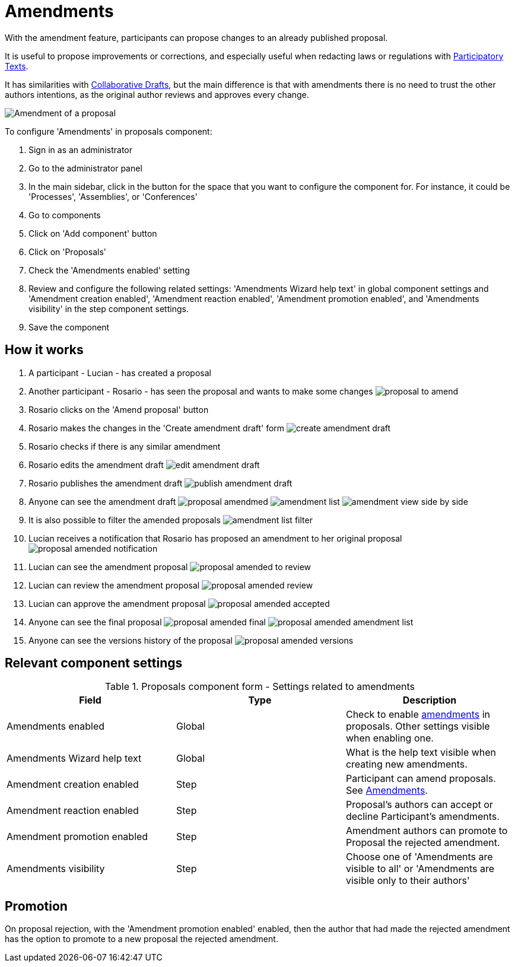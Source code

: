 = Amendments

With the amendment feature, participants can propose changes to an already published proposal.

It is useful to propose improvements or corrections, and especially useful when redacting laws or regulations with xref:components/proposals/participatory_texts.adoc[Participatory Texts].

It has similarities with xref:components/proposals/collaborative_drafts.adoc[Collaborative Drafts], but the main difference
is that with amendments there is no need to trust the other authors intentions, as the original author reviews and approves every change.

image:components/proposals/amendments/amendment.png[Amendment of a proposal]

To configure 'Amendments' in proposals component:

. Sign in as an administrator
. Go to the administrator panel
. In the main sidebar, click in the button for the space that you want to configure the component for.
For instance, it could be 'Processes', 'Assemblies', or 'Conferences'
. Go to components
. Click on 'Add component' button
. Click on 'Proposals'
. Check the 'Amendments enabled' setting
. Review and configure the following related settings: 'Amendments Wizard help text' in global component settings and 'Amendment creation enabled', 'Amendment reaction enabled', 'Amendment promotion enabled', and 'Amendments visibility' in the step component settings.
. Save the component

== How it works

. A participant - Lucian - has created a proposal
. Another participant - Rosario - has seen the proposal and wants to make some changes
image:components/proposals/amendments/proposal_to_amend.png[]
. Rosario clicks on the 'Amend proposal' button
. Rosario makes the changes in the 'Create amendment draft' form
image:components/proposals/amendments/create_amendment_draft.png[]
. Rosario checks if there is any similar amendment
. Rosario edits the amendment draft
image:components/proposals/amendments/edit_amendment_draft.png[]
. Rosario publishes the amendment draft
image:components/proposals/amendments/publish_amendment_draft.png[]
. Anyone can see the amendment draft
image:components/proposals/amendments/proposal_amendmed.png[]
image:components/proposals/amendments/amendment_list.png[]
image:components/proposals/amendments/amendment_view_side_by_side.png[]
. It is also possible to filter the amended proposals
image:components/proposals/amendments/amendment_list_filter.png[]
. Lucian receives a notification that Rosario has proposed an amendment to her original proposal
image:components/proposals/amendments/proposal_amended_notification.png[]
. Lucian can see the amendment proposal
image:components/proposals/amendments/proposal_amended_to_review.png[]
. Lucian can review the amendment proposal
image:components/proposals/amendments/proposal_amended_review.png[]
. Lucian can approve the amendment proposal
image:components/proposals/amendments/proposal_amended_accepted.png[]
. Anyone can see the final proposal
image:components/proposals/amendments/proposal_amended_final.png[]
image:components/proposals/amendments/proposal_amended_amendment_list.png[]
. Anyone can see the versions history of the proposal
image:components/proposals/amendments/proposal_amended_versions.png[]

== Relevant component settings

.Proposals component form - Settings related to amendments
|===
|Field |Type |Description

|Amendments enabled
|Global
|Check to enable xref:components/proposals/amendments.adoc[amendments] in proposals. Other settings visible when enabling one.

|Amendments Wizard help text
|Global
|What is the help text visible when creating new amendments.

|Amendment creation enabled
|Step
|Participant can amend proposals. See xref:components/proposals/amendments.adoc[Amendments].

|Amendment reaction enabled
|Step
|Proposal's authors can accept or decline Participant's amendments.

|Amendment promotion enabled
|Step
|Amendment authors can promote to Proposal the rejected amendment.

|Amendments visibility
|Step
|Choose one of 'Amendments are visible to all' or 'Amendments are visible only to their authors'

|===

== Promotion

On proposal rejection, with the 'Amendment promotion enabled' enabled, then the author that had made the rejected
amendment has the option to promote to a new proposal the rejected amendment.
